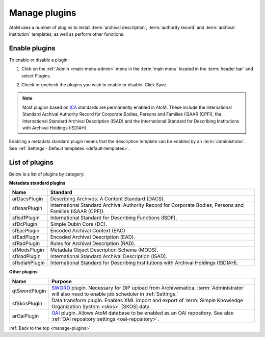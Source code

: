 .. _manage-plugins:

==============
Manage plugins
==============

AtoM uses a number of plugins to install :term:`archival description`,
:term:`authority record` and :term:`archival institution` templates, as well
as perform other functions.

Enable plugins
==============
.. |gears| image:: images/gears.png
   :height: 18
   :width: 18

To enable or disable a plugin:

1. Click on the |gears| :ref:`Admin <main-menu-admin>` menu in the :term:`main
   menu` located in the :term:`header bar` and select Plugins.

.. image:: images/list-plugins.*
   :align: center
   :width: 70%
   :alt: List and enable plugins screen

2. Check or uncheck the plugins you wish to enable or disable. Click Save.

.. NOTE::

   Most plugins based on `ICA <http://www.ica.org/>`_ standards are permanently
   enabled in AtoM. These include the  International Standard Archival
   Authority Record for Corporate Bodies, Persons and Families (ISAAR (CPF)),
   the  International Standard Archival Description (ISAD) and the
   International Standard for Describing Institutions with Archival Holdings
   (ISDIAH).

Enabling a metadata standard plugin means that the description template can
be enabled by an :term:`administrator`. See
:ref:`Settings - Default templates <default-templates>`.

List of plugins
===============

Below is a list of plugins by category:

**Metadata standard plugins**

============== ==============================================================
Name           Standard
============== ==============================================================
arDacsPlugin   Describing Archives: A Content Standard (DACS).
sfIsaarPlugin  International Standard Archival Authority Record for Corporate
               Bodies, Persons and Families (ISAAR (CPF)).
sfIsdfPlugin   International Standard for Describing Functions (ISDF).
sfDcPlugin     Simple Dubin Core (DC).
sfEacPlugin    Encoded Archival Context (EAC).
sfEadPlugin    Encoded Archival Description (EAD).
sfRadPlugin    Rules for Archival Description (RAD).
sfModsPlugin   Metadata Object Description Schema (MODS).
sfIsadPlugin   International Standard Archival Description (ISAD).
sfIsdiahPlugin International Standard for Describing Institutions with
               Archival Holdings (ISDIAH).
============== ==============================================================

**Other plugins**

============= ===============================================================
Name          Purpose
============= ===============================================================
qtSwordPlugin `SWORD <http://swordapp.org/>`_ plugin. Necessary for DIP
              upload from Archivematica. :term:`Administrator` will also need
              to enable job scheduler in :ref:`Settings.`
sfSkosPlugin  Data transform plugin. Enables XML import and export of
              :term:`Simple Knowledge Organization System <skos>` (SKOS) data.
arOaiPlugin   `OAI <http://www.openarchives.org/>`_ plugin. Allows AtoM
              database to be enabled as an OAI repository. See also
              :ref:`OAI repository settings <oai-repository>`.
============= ===============================================================

:ref:`Back to the top <manage-plugins>`
